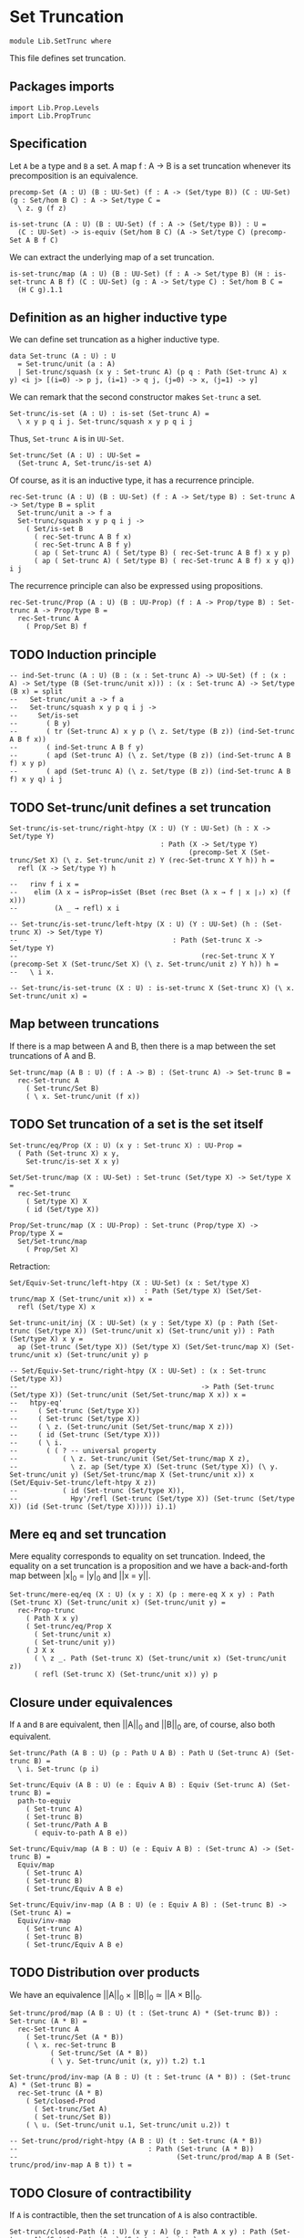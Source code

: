 #+NAME: SetTrunc
#+AUTHOR: Johann Rosain

* Set Truncation

  #+begin_src ctt 
  module Lib.SetTrunc where
  #+end_src

This file defines set truncation.

** Packages imports

   #+begin_src ctt
  import Lib.Prop.Levels
  import Lib.PropTrunc
   #+end_src

** Specification

Let =A= be a type and =B= a set. A map f : A \to B is a set truncation whenever its precomposition is an equivalence.
#+begin_src ctt
  precomp-Set (A : U) (B : UU-Set) (f : A -> (Set/type B)) (C : UU-Set) (g : Set/hom B C) : A -> Set/type C =
    \ z. g (f z)

  is-set-trunc (A : U) (B : UU-Set) (f : A -> (Set/type B)) : U =
    (C : UU-Set) -> is-equiv (Set/hom B C) (A -> Set/type C) (precomp-Set A B f C)
#+end_src

We can extract the underlying map of a set truncation.
#+begin_src ctt
  is-set-trunc/map (A : U) (B : UU-Set) (f : A -> Set/type B) (H : is-set-trunc A B f) (C : UU-Set) (g : A -> Set/type C) : Set/hom B C =
    (H C g).1.1
#+end_src

** Definition as an higher inductive type
We can define set truncation as a higher inductive type.
#+begin_src ctt
  data Set-trunc (A : U) : U
    = Set-trunc/unit (a : A)
    | Set-trunc/squash (x y : Set-trunc A) (p q : Path (Set-trunc A) x y) <i j> [(i=0) -> p j, (i=1) -> q j, (j=0) -> x, (j=1) -> y]
#+end_src

We can remark that the second constructor makes =Set-trunc= a set.
#+begin_src ctt
  Set-trunc/is-set (A : U) : is-set (Set-trunc A) =
    \ x y p q i j. Set-trunc/squash x y p q i j
#+end_src
Thus, =Set-trunc A= is in =UU-Set=.
#+begin_src ctt
  Set-trunc/Set (A : U) : UU-Set =
    (Set-trunc A, Set-trunc/is-set A)
#+end_src
Of course, as it is an inductive type, it has a recurrence principle.
#+begin_src ctt
  rec-Set-trunc (A : U) (B : UU-Set) (f : A -> Set/type B) : Set-trunc A -> Set/type B = split
    Set-trunc/unit a -> f a
    Set-trunc/squash x y p q i j ->
      ( Set/is-set B
        ( rec-Set-trunc A B f x)
        ( rec-Set-trunc A B f y)
        ( ap ( Set-trunc A) ( Set/type B) ( rec-Set-trunc A B f) x y p)
        ( ap ( Set-trunc A) ( Set/type B) ( rec-Set-trunc A B f) x y q)) i j      
#+end_src
The recurrence principle can also be expressed using propositions.
#+begin_src ctt
  rec-Set-trunc/Prop (A : U) (B : UU-Prop) (f : A -> Prop/type B) : Set-trunc A -> Prop/type B =
    rec-Set-trunc A
      ( Prop/Set B) f
#+end_src

** TODO Induction principle
#+begin_src ctt
  -- ind-Set-trunc (A : U) (B : (x : Set-trunc A) -> UU-Set) (f : (x : A) -> Set/type (B (Set-trunc/unit x))) : (x : Set-trunc A) -> Set/type (B x) = split
  --   Set-trunc/unit a -> f a
  --   Set-trunc/squash x y p q i j ->
  --     Set/is-set
  --       ( B y)
  --       ( tr (Set-trunc A) x y p (\ z. Set/type (B z)) (ind-Set-trunc A B f x))
  --       ( ind-Set-trunc A B f y)
  --       ( apd (Set-trunc A) (\ z. Set/type (B z)) (ind-Set-trunc A B f) x y p)
  --       ( apd (Set-trunc A) (\ z. Set/type (B z)) (ind-Set-trunc A B f) x y q) i j      
#+end_src

** TODO Set-trunc/unit defines a set truncation
#+begin_src ctt
  Set-trunc/is-set-trunc/right-htpy (X : U) (Y : UU-Set) (h : X -> Set/type Y)
                                       : Path (X -> Set/type Y)
                                              (precomp-Set X (Set-trunc/Set X) (\ z. Set-trunc/unit z) Y (rec-Set-trunc X Y h)) h =
    refl (X -> Set/type Y) h

  --   rinv f i x =
  --    elim (λ x → isProp→isSet (Bset (rec Bset (λ x → f ∣ x ∣₂) x) (f x)))
  --         (λ _ → refl) x i

  -- Set-trunc/is-set-trunc/left-htpy (X : U) (Y : UU-Set) (h : (Set-trunc X) -> Set/type Y)
  --                                      : Path (Set-trunc X -> Set/type Y)
  --                                             (rec-Set-trunc X Y (precomp-Set X (Set-trunc/Set X) (\ z. Set-trunc/unit z) Y h)) h =
  --   \ i x.

  -- Set-trunc/is-set-trunc (X : U) : is-set-trunc X (Set-trunc X) (\ x. Set-trunc/unit x) =
#+end_src

#+RESULTS:
: Typecheck has succeeded.

** Map between truncations
If there is a map between A and B, then there is a map between the set truncations of A and B.
   #+begin_src ctt
  Set-trunc/map (A B : U) (f : A -> B) : (Set-trunc A) -> Set-trunc B =
    rec-Set-trunc A
      ( Set-trunc/Set B)
      ( \ x. Set-trunc/unit (f x))
   #+end_src

** TODO Set truncation of a set is the set itself

   #+begin_src ctt
  Set-trunc/eq/Prop (X : U) (x y : Set-trunc X) : UU-Prop =
    ( Path (Set-trunc X) x y,
      Set-trunc/is-set X x y)

  Set/Set-trunc/map (X : UU-Set) : Set-trunc (Set/type X) -> Set/type X =
    rec-Set-trunc
      ( Set/type X) X
      ( id (Set/type X))

  Prop/Set-trunc/map (X : UU-Prop) : Set-trunc (Prop/type X) -> Prop/type X =
    Set/Set-trunc/map
      ( Prop/Set X)
   #+end_src
Retraction:
#+begin_src ctt
  Set/Equiv-Set-trunc/left-htpy (X : UU-Set) (x : Set/type X)
                                   : Path (Set/type X) (Set/Set-trunc/map X (Set-trunc/unit x)) x =
    refl (Set/type X) x

  Set-trunc-unit/inj (X : UU-Set) (x y : Set/type X) (p : Path (Set-trunc (Set/type X)) (Set-trunc/unit x) (Set-trunc/unit y)) : Path (Set/type X) x y =
    ap (Set-trunc (Set/type X)) (Set/type X) (Set/Set-trunc/map X) (Set-trunc/unit x) (Set-trunc/unit y) p

  -- Set/Equiv-Set-trunc/right-htpy (X : UU-Set) : (x : Set-trunc (Set/type X))
  --                                             -> Path (Set-trunc (Set/type X)) (Set-trunc/unit (Set/Set-trunc/map X x)) x =
  --   htpy-eq'
  --     ( Set-trunc (Set/type X))
  --     ( Set-trunc (Set/type X))
  --     ( \ z. (Set-trunc/unit (Set/Set-trunc/map X z)))
  --     ( id (Set-trunc (Set/type X)))
  --     ( \ i.
  --       ( ( ? -- universal property
  --           ( \ z. Set-trunc/unit (Set/Set-trunc/map X z),
  --             \ z. ap (Set/type X) (Set-trunc (Set/type X)) (\ y. Set-trunc/unit y) (Set/Set-trunc/map X (Set-trunc/unit x)) x (Set/Equiv-Set-trunc/left-htpy X z))
  --           ( id (Set-trunc (Set/type X)),
  --             Hpy'/refl (Set-trunc (Set/type X)) (Set-trunc (Set/type X)) (id (Set-trunc (Set/type X))))) i).1)
#+end_src

#+RESULTS:
: Typecheck has succeeded.

** Mere eq and set truncation
Mere equality corresponds to equality on set truncation. Indeed, the equality on a set truncation is a proposition and we have a back-and-forth map between |x|_0 = |y|_0 and ||x = y||.
#+begin_src ctt
  Set-trunc/mere-eq/eq (X : U) (x y : X) (p : mere-eq X x y) : Path (Set-trunc X) (Set-trunc/unit x) (Set-trunc/unit y) =
    rec-Prop-trunc
      ( Path X x y)
      ( Set-trunc/eq/Prop X
        ( Set-trunc/unit x)
        ( Set-trunc/unit y))
      ( J X x
        ( \ z _. Path (Set-trunc X) (Set-trunc/unit x) (Set-trunc/unit z))
        ( refl (Set-trunc X) (Set-trunc/unit x)) y) p
#+end_src

** Closure under equivalences
If =A= and =B= are equivalent, then ||A||_0 and ||B||_0 are, of course, also both equivalent.
#+begin_src ctt
  Set-trunc/Path (A B : U) (p : Path U A B) : Path U (Set-trunc A) (Set-trunc B) =
    \ i. Set-trunc (p i)

  Set-trunc/Equiv (A B : U) (e : Equiv A B) : Equiv (Set-trunc A) (Set-trunc B) =
    path-to-equiv
      ( Set-trunc A)
      ( Set-trunc B)
      ( Set-trunc/Path A B
        ( equiv-to-path A B e))

  Set-trunc/Equiv/map (A B : U) (e : Equiv A B) : (Set-trunc A) -> (Set-trunc B) =
    Equiv/map
      ( Set-trunc A)
      ( Set-trunc B)
      ( Set-trunc/Equiv A B e)

  Set-trunc/Equiv/inv-map (A B : U) (e : Equiv A B) : (Set-trunc B) -> (Set-trunc A) =
    Equiv/inv-map
      ( Set-trunc A)
      ( Set-trunc B)
      ( Set-trunc/Equiv A B e)
#+end_src

** TODO Distribution over products
We have an equivalence ||A||_0 \times ||B||_0 \simeq ||A \times B||_0.
#+begin_src ctt
  Set-trunc/prod/map (A B : U) (t : (Set-trunc A) * (Set-trunc B)) : Set-trunc (A * B) =
    rec-Set-trunc A
      ( Set-trunc/Set (A * B))
      ( \ x. rec-Set-trunc B
            ( Set-trunc/Set (A * B))
            ( \ y. Set-trunc/unit (x, y)) t.2) t.1

  Set-trunc/prod/inv-map (A B : U) (t : Set-trunc (A * B)) : (Set-trunc A) * (Set-trunc B) =
    rec-Set-trunc (A * B)
      ( Set/closed-Prod
        ( Set-trunc/Set A)
        ( Set-trunc/Set B))
      ( \ u. (Set-trunc/unit u.1, Set-trunc/unit u.2)) t

  -- Set-trunc/prod/right-htpy (A B : U) (t : Set-trunc (A * B))
  --                                : Path (Set-trunc (A * B))
  --                                       (Set-trunc/prod/map A B (Set-trunc/prod/inv-map A B t)) t =
#+end_src

#+RESULTS:
: Typecheck has succeeded.

** TODO Closure of contractibility
If =A= is contractible, then the set truncation of =A= is also contractible.
#+begin_src ctt
  Set-trunc/closed-Path (A : U) (x y : A) (p : Path A x y) : Path (Set-trunc A) (Set-trunc/unit x) (Set-trunc/unit y) =
    \ i. Set-trunc/unit (p i)

  Set-trunc/closed-contr/aux (A : U) (is-contr-A : is-contr A) (x : A) : Path (Set-trunc A) (Set-trunc/unit (center A is-contr-A)) (Set-trunc/unit x) =
    Set-trunc/closed-Path A
      ( center A is-contr-A) x
      ( contraction A is-contr-A x)

  -- Set-trunc/closed-contr (A : U) (is-contr-A : is-contr A) : is-contr (Set-trunc A) =
  --   ( Set-trunc/unit (center A is-contr-A),
  --     \ x.
  --       rec-Set-trunc/Prop A
  --         ( Set-trunc/eq/Prop A
  --           ( Set-trunc/unit (center A is-contr-A)) x)
  --  x)
#+end_src
#+RESULTS:
: Typecheck has succeeded.

** TODO Connected type
A type is connected whenever its set truncation is contractible.
#+begin_src ctt
  is-conn (A : U) : U =
    is-contr (Set-trunc A)
#+end_src
A connected type is inhabited.
#+begin_src ctt
  is-conn/is-inhabited (A : U) (is-conn-A : is-conn A) : Prop-trunc A =
    rec-Set-trunc A
      ( Prop/Set (Prop-trunc/Prop A))
      ( \ x. Prop-trunc/unit x)
      ( center (Set-trunc A) is-conn-A)
#+end_src
Moreover, given a point of a connected type, ...
#+begin_src ctt
  -- is-conn/mere-eq (A : U) (is-conn-A : is-conn A) (x y : A) : mere-eq A x y =
#+end_src

** TODO Ex 18.5
If =A= is connected, then for any family =B= over =A=, the map B a -> \Sigma A B defined as follows:
#+begin_src ctt
  fiber-inclusion (A : U) (B : A -> U) (a : A) : B a -> Sg A B =
    \ b. (a, b)
#+end_src
is surjective:
#+begin_src ctt
  -- fiber-inclusion/is-surj/sg (A : U) (B : A -> U) (a : A) (is-conn-A : is-conn A) (x : A) (y : B x) : Prop-trunc (Fib A B f (x, y)) =
  --   Prop-trunc/map
  --     ( Prop-trunc (Path A a x))
  --     ( Prop-trunc (Fib A B f (x, y)))
  --     ( \ p.  )
  --     ( is-conn/is-inhabited A is-conn-A) -- no

  -- fiber-inclusion/is-surj (A : U) (B : A -> U) (a : A) (is-conn-A : is-conn A) : is-surj (B a) (Sg A B) (fiber-inclusion A B a) =
  --   \ t. fiber-inclusion/is-surj/sg A B a is-conn-A t.1 t.2
#+end_src

** TODO Ex 18.7.(c)

#+RESULTS:
: Typecheck has succeeded.


